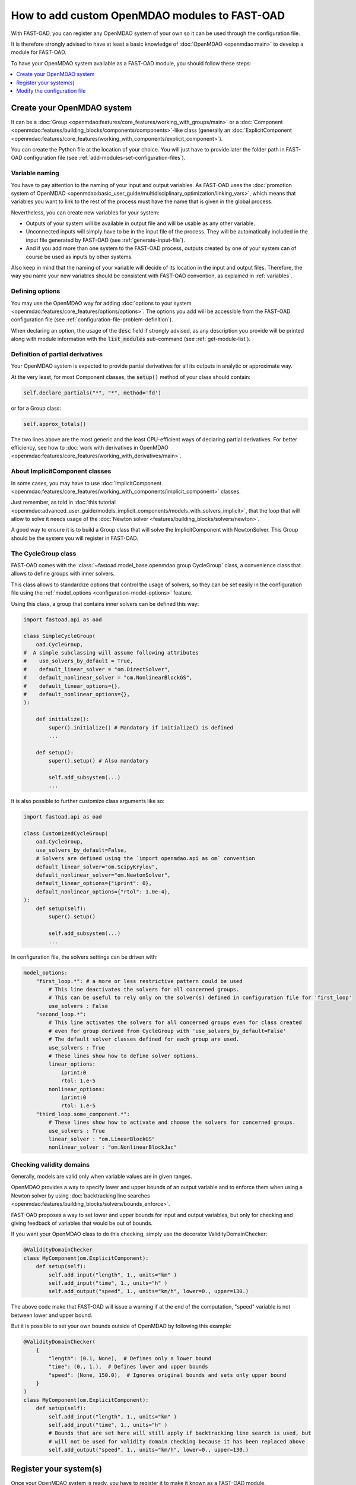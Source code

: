 .. _add-modules:

##############################################
How to add custom OpenMDAO modules to FAST-OAD
##############################################

With FAST-OAD, you can register any OpenMDAO system of your own so it can be
used through the configuration file.

It is therefore strongly advised to have at least a basic knowledge of
:doc:`OpenMDAO <openmdao:main>` to develop a module for FAST-OAD.

To have your OpenMDAO system available as a FAST-OAD module, you should follow these steps:

.. contents::
   :local:
   :depth: 1

***************************
Create your OpenMDAO system
***************************

It can be a :doc:`Group  <openmdao:features/core_features/working_with_groups/main>`
or a :doc:`Component  <openmdao:features/building_blocks/components/components>`-like class
(generally an :doc:`ExplicitComponent <openmdao:features/core_features/working_with_components/explicit_component>`).

You can create the Python file at the location of your choice. You will just have to provide later the folder path in
FAST-OAD configuration file (see :ref:`add-modules-set-configuration-files`).

Variable naming
===============
You have to pay attention to the naming of your input and output variables.
As FAST-OAD uses the :doc:`promotion system of OpenMDAO <openmdao:basic_user_guide/multidisciplinary_optimization/linking_vars>`,
which means that variables you want to link to the rest of the process must have
the name that is given in the global process.

Nevertheless, you can create new variables for your system:

- Outputs of your system will be available in output file and will be usable as any other variable.
- Unconnected inputs will simply have to be in the input file of the process. They will be automatically included in the
  input file generated by FAST-OAD (see :ref:`generate-input-file`).
- And if you add more than one system to the FAST-OAD process, outputs created by one of your system can of course be
  used as inputs by other systems.

Also keep in mind that the naming of your variable will decide of its location in the input and output files.
Therefore, the way you name your new variables should be consistent with FAST-OAD convention, as explained in
:ref:`variables`.

Defining options
================
You may use the OpenMDAO way for adding :doc:`options to your system <openmdao:features/core_features/options/options>`.
The options you add will be accessible from the FAST-OAD configuration file (see
:ref:`configuration-file-problem-definition`).

When declaring an option, the usage of the :code:`desc` field if strongly advised, as any description
you provide will be printed along with module information with the
:code:`list_modules` sub-command (see :ref:`get-module-list`).


Definition of partial derivatives
=================================
Your OpenMDAO system is expected to provide partial derivatives for all its outputs in analytic or approximate way.

At the very least, for most Component classes, the :code:`setup()` method of your class should contain:

.. code-block:: python

    self.declare_partials("*", "*", method='fd')

or for a Group class:

.. code-block:: python

    self.approx_totals()

The two lines above are the most generic and the least CPU-efficient ways of declaring partial derivatives. For better
efficiency, see how to :doc:`work with derivatives in OpenMDAO  <openmdao:features/core_features/working_with_derivatives/main>`.

About ImplicitComponent classes
===============================
In some cases, you may have to use :doc:`ImplicitComponent  <openmdao:features/core_features/working_with_components/implicit_component>`
classes.

Just remember, as told in :doc:`this tutorial <openmdao:advanced_user_guide/models_implicit_components/models_with_solvers_implicit>`,
that the loop that will allow to solve it needs usage of the :doc:`Newton solver <features/building_blocks/solvers/newton>`.

A good way to ensure it is to build a Group class that will solve the ImplicitComponent with NewtonSolver. This Group
should be the system you will register in FAST-OAD.

The CycleGroup class
====================
FAST-OAD comes with the :class:`~fastoad.model_base.openmdao.group.CycleGroup` class, a convenience
class that allows to define groups with inner solvers.


This class allows to standardize options that control the usage of solvers, so they can be set easily
in the configuration file using the :ref:`model_options <configuration-model-options>` feature.

Using this class, a group that contains inner solvers can be defined this way:

.. code-block:: python

    import fastoad.api as oad

    class SimpleCycleGroup(
        oad.CycleGroup,
    #  A simple subclassing will assume following attributes
    #    use_solvers_by_default = True,
    #    default_linear_solver = "om.DirectSolver",
    #    default_nonlinear_solver = "om.NonlinearBlockGS",
    #    default_linear_options={},
    #    default_nonlinear_options={},
    ):

        def initialize():
            super().initialize() # Mandatory if initialize() is defined
            ...

        def setup():
            super().setup() # Also mandatory

            self.add_subsystem(...)
            ...

It is also possible to further customize class arguments like so:

.. code-block:: python

    import fastoad.api as oad

    class CustomizedCycleGroup(
        oad.CycleGroup,
        use_solvers_by_default=False,
        # Solvers are defined using the `import openmdao.api as om` convention
        default_linear_solver="om.ScipyKrylov",
        default_nonlinear_solver="om.NewtonSolver",
        default_linear_options={"iprint": 0},
        default_nonlinear_options={"rtol": 1.0e-4},
    ):
        def setup(self):
            super().setup()

            self.add_subsystem(...)
            ...


In configuration file, the solvers settings can be driven with:

.. code-block:: yaml

    model_options:
        "first_loop.*": # a more or less restrictive pattern could be used
            # This line deactivates the solvers for all concerned groups.
            # This can be useful to rely only on the solver(s) defined in configuration file for 'first_loop'
            use_solvers : False
        "second_loop.*":
            # This line activates the solvers for all concerned groups even for class created
            # even for group derived from CycleGroup with 'use_solvers_by_default=False'
            # The default solver classes defined for each group are used.
            use_solvers : True
            # These lines show how to define solver options.
            linear_options:
                iprint:0
                rtol: 1.e-5
            nonlinear_options:
                iprint:0
                rtol: 1.e-5
        "third_loop.some_component.*":
            # These lines show how to activate and choose the solvers for concerned groups.
            use_solvers : True
            linear_solver : "om.LinearBlockGS"
            nonlinear_solver : "om.NonlinearBlockJac"





Checking validity domains
=========================
Generally, models are valid only when variable values are in given ranges.

OpenMDAO provides a way to specify lower and upper bounds of an output variable and to enforce them
when using a Newton solver by using :doc:`backtracking line searches <openmdao:features/building_blocks/solvers/bounds_enforce>`.

FAST-OAD proposes a way to set lower and upper bounds for input and output variables, but only
for checking and giving feedback of variables that would be out of bounds.

If you want your OpenMDAO class to do this checking, simply use the decorator ValidityDomainChecker:

.. code-block:: python

    @ValidityDomainChecker
    class MyComponent(om.ExplicitComponent):
        def setup(self):
            self.add_input("length", 1., units="km" )
            self.add_input("time", 1., units="h" )
            self.add_output("speed", 1., units="km/h", lower=0., upper=130.)

The above code make that FAST-OAD will issue a warning if at the end of the computation,
"speed" variable is not between lower and upper bound.

But it is possible to set your own bounds outside of OpenMDAO by following this example:

.. code-block:: python

    @ValidityDomainChecker(
        {
            "length": (0.1, None),  # Defines only a lower bound
            "time": (0., 1.),  # Defines lower and upper bounds
            "speed": (None, 150.0),  # Ignores original bounds and sets only upper bound
        }
    )
    class MyComponent(om.ExplicitComponent):
        def setup(self):
            self.add_input("length", 1., units="km" )
            self.add_input("time", 1., units="h" )
            # Bounds that are set here will still apply if backtracking line search is used, but
            # will not be used for validity domain checking because it has been replaced above
            self.add_output("speed", 1., units="km/h", lower=0., upper=130.)




.. _add-modules-register-systems:

***********************
Register your system(s)
***********************

Once your OpenMDAO system is ready, you have to register it to make it known as a FAST-OAD module.

To do that, you just have to add the :class:`~fastoad.module_management.service_registry.RegisterOpenMDAOSystem`
decorator to your OpenMDAO class like this:

.. code-block:: python

    import fastoad.api as oad
    import openmdao.api as om

    @oad.RegisterOpenMDAOSystem("my.custom.name")
    class MyOMClass(om.ExplicitComponent):
        [ ... ]

.. note::

    If you work with Jupyter notebook, remember that any change in your Python files
    will require the kernel to be restarted.

.. _add-modules-set-configuration-files:

*****************************
Modify the configuration file
*****************************

The folders that contain your Python files must be listed in :code:`module_folders`
in the :ref:`configuration-file`:

.. code-block:: yaml

    title: OAD Process with custom component

    # List of folder paths where user added custom registered OpenMDAO components
    module_folders:
      - /path/to/my/custom/module/folder
      - /another/path/

    [ ... ]

Once this is done, (assuming your configuration file is named :code:`my_custom_conf.yml`)
your custom, registered, module should appear in the list provided by the command line:

.. code:: shell-session

      $ fastoad list_modules my_custom_conf.yml


Then your component can be used like any other using the id you have given.

.. code-block:: yaml

    # Definition of OpenMDAO model
    model:
      [ ... ]

      my_custom_model:
        id: "my.custom.name"

      [ ... ]

.. Note::

    FAST-OAD will inspect all sub-folders in a specified module folder,
    **as long as they are Python packages**, i.e. if they contain a
    :code:`__init__.py` file.

